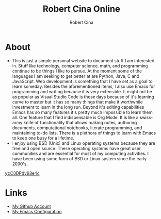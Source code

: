 #+title: Robert Cina Online
#+author: Robert Cina
# #+HTML_HEAD: <link rel="stylesheet" href="simple.css" type="text/css" />
* About
- This is just a simple personal website to document stuff I am interested in. Stuff like technology, computer science, math, and programming continue to be things
  I like to pursue. At the moment some of the languages I am seeking to get better at are Python, Java, C and JavaScript. Web development is something that I have
  set as a goal to learn someday. Besides the aforementioned items, I also use Emacs for programming and writing because it is very extensible. It might not be as
  popular as Visual Studio Code is these days because of it's learning curve to master but it has so many things that make it worthwhile investment to learn in the
  long run.  Beyond it's editing capabilities Emacs has so many features it's pretty much impossible to learn them all. One feature that I find indispensable is
  Org Mode. It is like a swiss-army knife of functionality that allows making notes, authoring documents, computational notebooks, literate programming, and
  maintaining to-do lists. There is a plethora of things to learn with Emacs to keep one busy for a lifetime.
- I enjoy using BSD (Unix) and Linux operating systems because they are free and open source. These operating systems have great user communities and are essential
  for most of my computing activities. I have been using some form of BSD or Linux system since the early 2000's.

[[yt:C0DPdy98e4c]]

* Links
- [[https://github.com/rcina][My Github Account]]
- [[https://github.com/rcina/dotemacs][My Emacs Configuration]]
